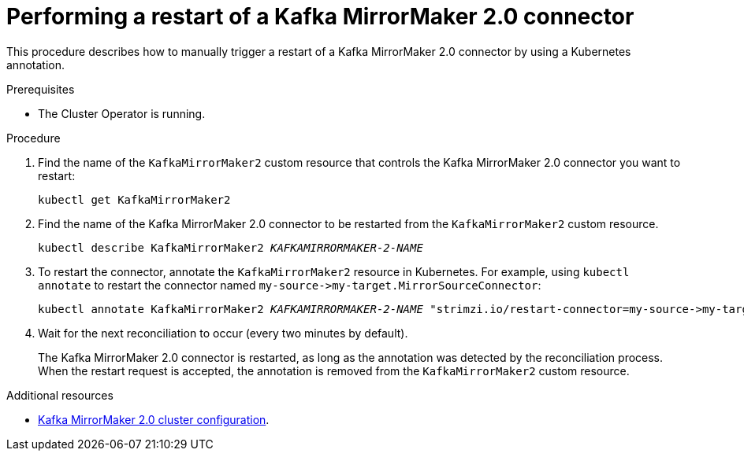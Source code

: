 // Module included in the following assemblies:
// configuring/assembly-config-mirrormaker2.adoc

[id='proc-manual-restart-mirrormaker2-connector-{context}']
= Performing a restart of a Kafka MirrorMaker 2.0 connector

This procedure describes how to manually trigger a restart of a Kafka MirrorMaker 2.0 connector by using a Kubernetes annotation.

.Prerequisites

* The Cluster Operator is running.

.Procedure

. Find the name of the `KafkaMirrorMaker2` custom resource that controls the Kafka MirrorMaker 2.0 connector you want to restart:
+
[source,shell,subs="+quotes"]
----
kubectl get KafkaMirrorMaker2
----

. Find the name of the Kafka MirrorMaker 2.0 connector to be restarted from the `KafkaMirrorMaker2` custom resource.
+
[source,shell,subs="+quotes"]
----
kubectl describe KafkaMirrorMaker2 _KAFKAMIRRORMAKER-2-NAME_
----

. To restart the connector, annotate the `KafkaMirrorMaker2` resource in Kubernetes. 
For example, using `kubectl annotate` to restart the connector named `+my-source->my-target.MirrorSourceConnector+`:
+
[source,shell,subs="+quotes"]
----
kubectl annotate KafkaMirrorMaker2 _KAFKAMIRRORMAKER-2-NAME_ "strimzi.io/restart-connector=my-source->my-target.MirrorSourceConnector"
----

. Wait for the next reconciliation to occur (every two minutes by default).
+
The Kafka MirrorMaker 2.0 connector is restarted, as long as the annotation was detected by the reconciliation process. 
When the restart request is accepted, the annotation is removed from the `KafkaMirrorMaker2` custom resource.

.Additional resources

* xref:assembly-mirrormaker-{context}[Kafka MirrorMaker 2.0 cluster configuration].